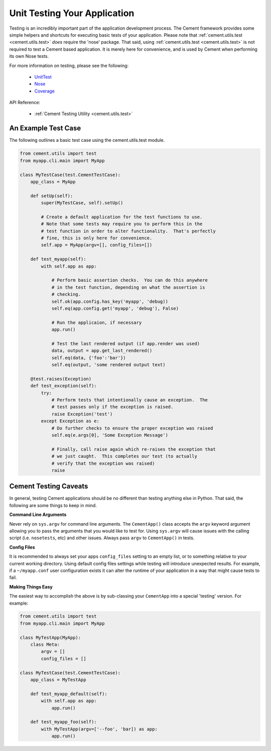 Unit Testing Your Application
=============================

Testing is an incredibly important part of the application development 
process.  The Cement framework provides some simple helpers and shortcuts for 
executing basic tests of your application. Please note that 
:ref:`cement.utils.test <cement.utils.test>` *does* require the 'nose' package.  That said, 
using :ref:`cement.utils.test <cement.utils.test>` is not required to test a Cement based
application.  It is merely here for convenience, and is used by Cement when
performing its own Nose tests.

For more information on testing, please see the following:

 * `UnitTest <http://docs.python.org/library/unittest.html>`_
 * `Nose <http://nose.readthedocs.org/en/latest/>`_
 * `Coverage <http://nedbatchelder.com/code/coverage/>`_
 
API Reference:

    * :ref:`Cement Testing Utility <cement.utils.test>`
    
An Example Test Case
--------------------

The following outlines a basic test case using the cement.utils.test module.
    
.. code-block:: python

    from cement.utils import test
    from myapp.cli.main import MyApp
    
    class MyTestCase(test.CementTestCase):
        app_class = MyApp
        
        def setUp(self):
            super(MyTestCase, self).setUp()
            
            # Create a default application for the test functions to use.
            # Note that some tests may require you to perform this in the
            # test function in order to alter functionality.  That's perfectly
            # fine, this is only here for convenience.
            self.app = MyApp(argv=[], config_files=[])
            
        def test_myapp(self):
            with self.app as app:
            
                # Perform basic assertion checks.  You can do this anywhere 
                # in the test function, depending on what the assertion is 
                # checking.
                self.ok(app.config.has_key('myapp', 'debug))
                self.eq(app.config.get('myapp', 'debug'), False)
                
                # Run the applicaion, if necessary
                app.run()
                
                # Test the last rendered output (if app.render was used)
                data, output = app.get_last_rendered()
                self.eq(data, {'foo':'bar'})
                self.eq(output, 'some rendered output text)
            
        @test.raises(Exception)
        def test_exception(self):
            try:
                # Perform tests that intentionally cause an exception.  The 
                # test passes only if the exception is raised.
                raise Exception('test')
            except Exception as e:
                # Do further checks to ensure the proper exception was raised
                self.eq(e.args[0], 'Some Exception Message')
                
                # Finally, call raise again which re-raises the exception that
                # we just caught.  This completes our test (to actually 
                # verify that the exception was raised)
                raise


Cement Testing Caveats
----------------------

In general, testing Cement applications should be no different than testing
anything else in Python.  That said, the following are some things to 
keep in mind.

**Command Line Arguments**

Never rely on ``sys.argv`` for command line arguments.  The ``CementApp()`` 
class accepts the ``argv`` keyword argument allowing you to pass the arguments 
that you would like to test for.  Using ``sys.argv`` will cause issues with 
the calling script (i.e. ``nosetests``, etc) and other issues. Always pass 
``argv`` to ``CementApp()`` in tests.

**Config Files**

It is recommended to always set your apps ``config_files`` setting to an empty 
list, or to something relative to your current working directory.  Using 
default config files settings while testing will introduce unexpected results.  
For example, if a ``~/myapp.conf`` user configuration exists it can alter the
runtime of your application in a way that might cause tests to fail.

**Making Things Easy**

The easiest way to accomplish the above is by sub-classing your ``CementApp`` 
into a special 'testing' version.  For example:

.. code-block:: python

    from cement.utils import test
    from myapp.cli.main import MyApp
    
    class MyTestApp(MyApp):
        class Meta:
            argv = []
            config_files = []
            
    class MyTestCase(test.CementTestCase):
        app_class = MyTestApp
        
        def test_myapp_default(self):
            with self.app as app:
                app.run()
            
        def test_myapp_foo(self):
            with MyTestApp(argv=['--foo', 'bar]) as app:
                app.run()
            